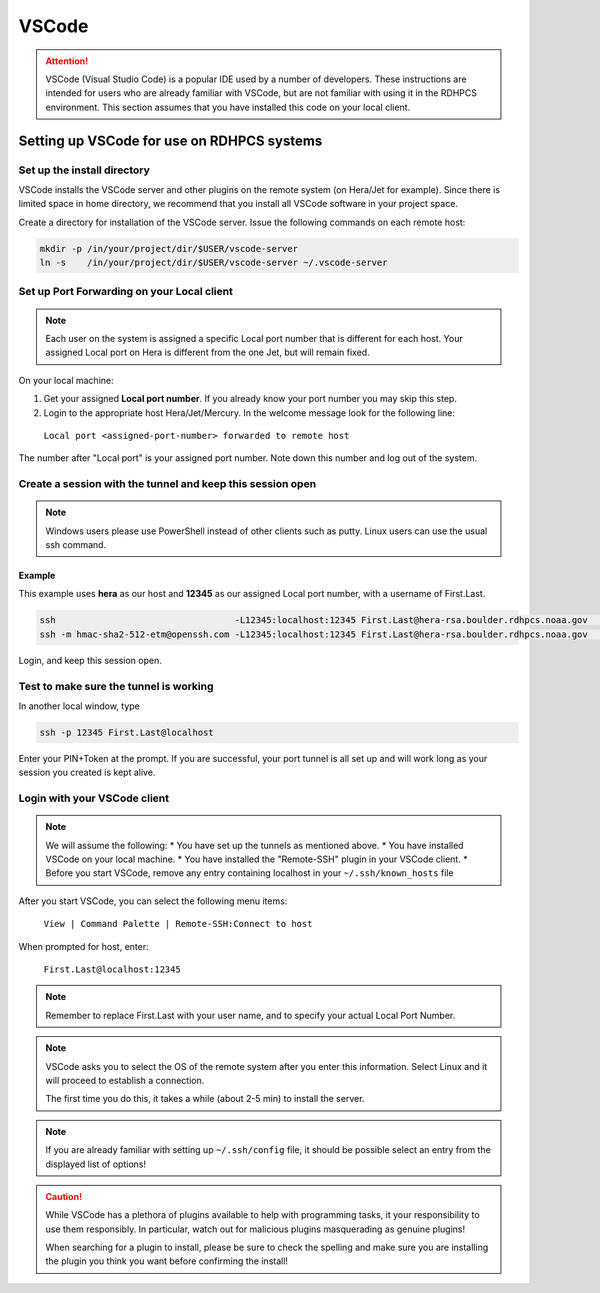 .. _rdhpcs-VSCode:

******
VSCode
******

.. attention::

    VSCode (Visual Studio Code) is a popular IDE used by a number of
    developers. These instructions are intended for users who are already
    familiar with VSCode, but are not familiar with using it in the RDHPCS
    environment. This section assumes that you have installed this code on your
    local client.


Setting up VSCode for use on RDHPCS systems
===========================================

Set up the install directory
----------------------------

VSCode installs the VSCode server and other plugins on the remote system (on
Hera/Jet for example). Since there is limited space in home directory, we
recommend that you install all VSCode software in your project space.

Create a directory for installation of the VSCode server.
Issue the following commands on each remote host:

.. code-block:: console

   mkdir -p /in/your/project/dir/$USER/vscode-server
   ln -s    /in/your/project/dir/$USER/vscode-server ~/.vscode-server

Set up Port Forwarding on your Local client
-------------------------------------------

.. note::
    Each user on the system is assigned a specific Local port number that is
    different for each host. Your assigned Local port on Hera is
    different from the one Jet, but will remain fixed.

On your local machine:

1. Get your assigned **Local port number**.
   If you already know your port number you may skip this step.

2. Login to the appropriate host Hera/Jet/Mercury. In the welcome message look
   for the following line:

  ``Local port <assigned-port-number> forwarded to remote host``

The number after "Local port" is your assigned port number. Note down this
number and log out of the system.

Create a session with the tunnel and keep this session open
-----------------------------------------------------------

.. note::

    Windows users please use PowerShell instead of other clients such as putty.
    Linux users can use the usual ssh command.

Example
^^^^^^^

This example uses **hera** as our host and **12345** as our assigned
Local port number, with a username of First.Last.

.. code-block:: console

  ssh                                  -L12345:localhost:12345 First.Last@hera-rsa.boulder.rdhpcs.noaa.gov    (Linux/Mac users)
  ssh -m hmac-sha2-512-etm@openssh.com -L12345:localhost:12345 First.Last@hera-rsa.boulder.rdhpcs.noaa.gov    (Windows users)

Login, and keep this session open.

Test to make sure the tunnel is working
---------------------------------------

In another local window, type

.. code-block:: console

  ssh -p 12345 First.Last@localhost


Enter your PIN+Token at the prompt. If you are successful, your port tunnel is
all set up and will work long as your session you created is kept
alive.

Login with your VSCode client
-----------------------------

.. note::

    We will assume the following:
    * You have set up the tunnels as mentioned above.
    * You have installed VSCode on your local machine.
    * You have  installed the "Remote-SSH" plugin in your VSCode client.
    * Before you start VSCode, remove any entry containing localhost in your ``~/.ssh/known_hosts`` file

After you start VSCode, you can select the following menu items:

  ``View | Command Palette | Remote-SSH:Connect to host``

When prompted for host, enter:

  ``First.Last@localhost:12345``

.. note::

  Remember to replace First.Last with your user name, and to specify your actual Local Port Number.

.. note::

    VSCode asks you to select the OS of the remote system after you
    enter this information. Select Linux and it will proceed to establish a
    connection.

    The first time you do this, it takes a while (about 2-5 min) to install the server.

.. note::

    If you are already familiar with setting up ``~/.ssh/config`` file, it
    should be possible select an entry from the displayed list of options!

.. CAUTION::

    While VSCode has a plethora of plugins available to help with programming
    tasks, it your responsibility to use them responsibly. In particular, watch
    out for malicious plugins masquerading as genuine plugins!

    When searching for a plugin to install, please be sure to check the spelling and
    make sure you are installing the plugin you think you want before confirming
    the install!

